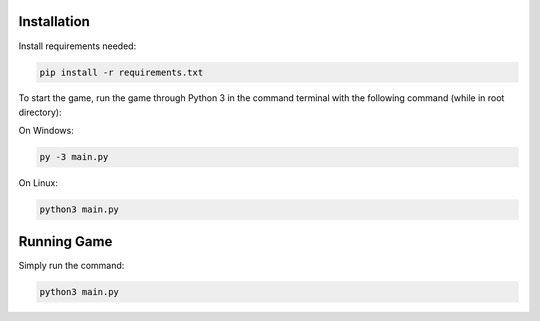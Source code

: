 Installation
============

Install requirements needed:

.. code-block:: bash

   pip install -r requirements.txt

To start the game, run the game through Python 3 in the command terminal
with the following command (while in root directory):

On Windows:

.. code-block:: bash

   py -3 main.py

On Linux:

.. code-block:: bash

   python3 main.py

Running Game
============

Simply run the command:

.. code-block:: bash

   python3 main.py


